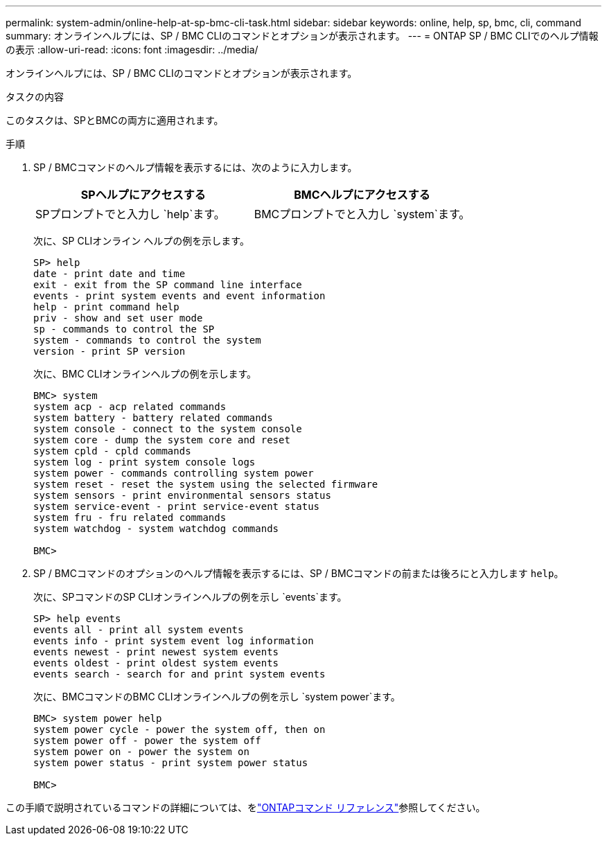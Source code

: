 ---
permalink: system-admin/online-help-at-sp-bmc-cli-task.html 
sidebar: sidebar 
keywords: online, help, sp, bmc, cli, command 
summary: オンラインヘルプには、SP / BMC CLIのコマンドとオプションが表示されます。 
---
= ONTAP SP / BMC CLIでのヘルプ情報の表示
:allow-uri-read: 
:icons: font
:imagesdir: ../media/


[role="lead"]
オンラインヘルプには、SP / BMC CLIのコマンドとオプションが表示されます。

.タスクの内容
このタスクは、SPとBMCの両方に適用されます。

.手順
. SP / BMCコマンドのヘルプ情報を表示するには、次のように入力します。
+
|===
| SPヘルプにアクセスする | BMCヘルプにアクセスする 


 a| 
SPプロンプトでと入力し `help`ます。
 a| 
BMCプロンプトでと入力し `system`ます。

|===
+
次に、SP CLIオンライン ヘルプの例を示します。

+
[listing]
----
SP> help
date - print date and time
exit - exit from the SP command line interface
events - print system events and event information
help - print command help
priv - show and set user mode
sp - commands to control the SP
system - commands to control the system
version - print SP version
----
+
次に、BMC CLIオンラインヘルプの例を示します。

+
[listing]
----
BMC> system
system acp - acp related commands
system battery - battery related commands
system console - connect to the system console
system core - dump the system core and reset
system cpld - cpld commands
system log - print system console logs
system power - commands controlling system power
system reset - reset the system using the selected firmware
system sensors - print environmental sensors status
system service-event - print service-event status
system fru - fru related commands
system watchdog - system watchdog commands

BMC>
----
. SP / BMCコマンドのオプションのヘルプ情報を表示するには、SP / BMCコマンドの前または後ろにと入力します `help`。
+
次に、SPコマンドのSP CLIオンラインヘルプの例を示し `events`ます。

+
[listing]
----
SP> help events
events all - print all system events
events info - print system event log information
events newest - print newest system events
events oldest - print oldest system events
events search - search for and print system events
----
+
次に、BMCコマンドのBMC CLIオンラインヘルプの例を示し `system power`ます。

+
[listing]
----
BMC> system power help
system power cycle - power the system off, then on
system power off - power the system off
system power on - power the system on
system power status - print system power status

BMC>
----


この手順で説明されているコマンドの詳細については、をlink:https://docs.netapp.com/us-en/ontap-cli/["ONTAPコマンド リファレンス"^]参照してください。
